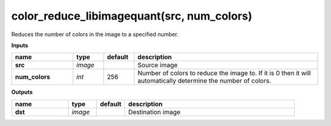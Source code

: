 color_reduce_libimagequant(src, num_colors)
===========================================

Reduces the number of colors in the image to a specified number.

**Inputs**

.. csv-table::
   :header: "name", "type", "default", "description"
   :widths: 20,10,10,60

   "**src**", "*image*", "", "Source image"
   "**num_colors**", "*int*", "256", "Number of colors to reduce the image to. If it is 0 then it will automatically determine the number of colors."

**Outputs**

.. csv-table::
   :header: "name", "type", "default", "description"
   :widths: 20,10,10,60

   "**dst**", "*image*", "", "Destination image"

